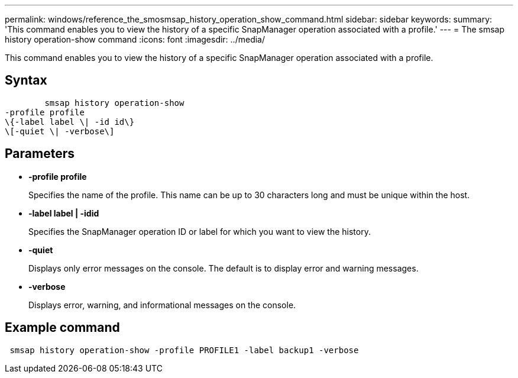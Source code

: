 ---
permalink: windows/reference_the_smosmsap_history_operation_show_command.html
sidebar: sidebar
keywords: 
summary: 'This command enables you to view the history of a specific SnapManager operation associated with a profile.'
---
= The smsap history operation-show command
:icons: font
:imagesdir: ../media/

[.lead]
This command enables you to view the history of a specific SnapManager operation associated with a profile.

== Syntax

----

        smsap history operation-show 
-profile profile
\{-label label \| -id id\}
\[-quiet \| -verbose\]
----

== Parameters

* *-profile profile*
+
Specifies the name of the profile. This name can be up to 30 characters long and must be unique within the host.

* *-label label | -idid*
+
Specifies the SnapManager operation ID or label for which you want to view the history.

* *-quiet*
+
Displays only error messages on the console. The default is to display error and warning messages.

* *-verbose*
+
Displays error, warning, and informational messages on the console.

== Example command

----
 smsap history operation-show -profile PROFILE1 -label backup1 -verbose
----
